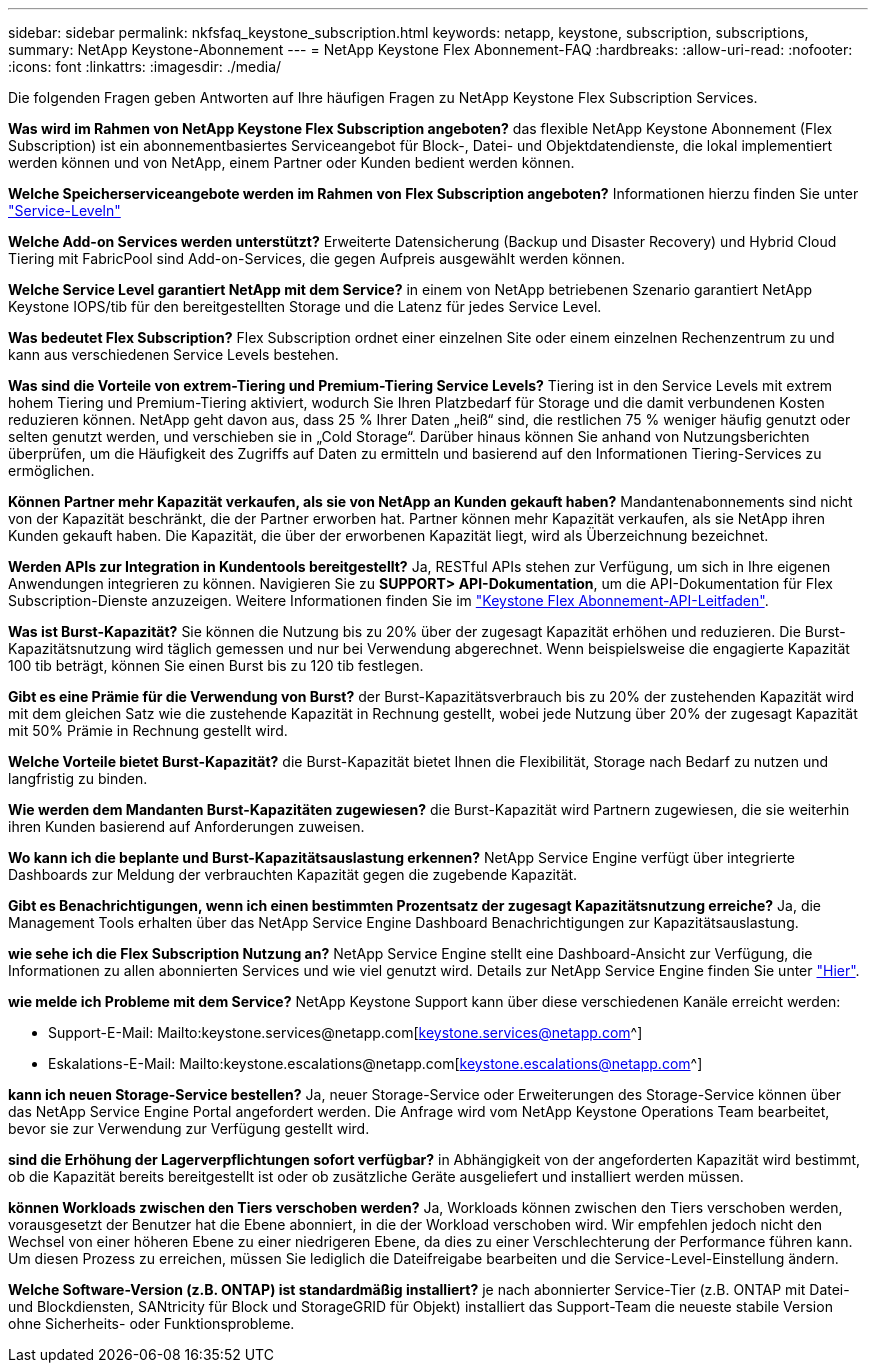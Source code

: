 ---
sidebar: sidebar 
permalink: nkfsfaq_keystone_subscription.html 
keywords: netapp, keystone, subscription, subscriptions, 
summary: NetApp Keystone-Abonnement 
---
= NetApp Keystone Flex Abonnement-FAQ
:hardbreaks:
:allow-uri-read: 
:nofooter: 
:icons: font
:linkattrs: 
:imagesdir: ./media/


[role="lead"]
Die folgenden Fragen geben Antworten auf Ihre häufigen Fragen zu NetApp Keystone Flex Subscription Services.

*Was wird im Rahmen von NetApp Keystone Flex Subscription angeboten?* das flexible NetApp Keystone Abonnement (Flex Subscription) ist ein abonnementbasiertes Serviceangebot für Block-, Datei- und Objektdatendienste, die lokal implementiert werden können und von NetApp, einem Partner oder Kunden bedient werden können.

*Welche Speicherserviceangebote werden im Rahmen von Flex Subscription angeboten?* Informationen hierzu finden Sie unter link:nkfsosm_performance.html["Service-Leveln"]

*Welche Add-on Services werden unterstützt?* Erweiterte Datensicherung (Backup und Disaster Recovery) und Hybrid Cloud Tiering mit FabricPool sind Add-on-Services, die gegen Aufpreis ausgewählt werden können.

*Welche Service Level garantiert NetApp mit dem Service?* in einem von NetApp betriebenen Szenario garantiert NetApp Keystone IOPS/tib für den bereitgestellten Storage und die Latenz für jedes Service Level.

*Was bedeutet Flex Subscription?* Flex Subscription ordnet einer einzelnen Site oder einem einzelnen Rechenzentrum zu und kann aus verschiedenen Service Levels bestehen.

*Was sind die Vorteile von extrem-Tiering und Premium-Tiering Service Levels?* Tiering ist in den Service Levels mit extrem hohem Tiering und Premium-Tiering aktiviert, wodurch Sie Ihren Platzbedarf für Storage und die damit verbundenen Kosten reduzieren können. NetApp geht davon aus, dass 25 % Ihrer Daten „heiß“ sind, die restlichen 75 % weniger häufig genutzt oder selten genutzt werden, und verschieben sie in „Cold Storage“. Darüber hinaus können Sie anhand von Nutzungsberichten überprüfen, um die Häufigkeit des Zugriffs auf Daten zu ermitteln und basierend auf den Informationen Tiering-Services zu ermöglichen.

*Können Partner mehr Kapazität verkaufen, als sie von NetApp an Kunden gekauft haben?* Mandantenabonnements sind nicht von der Kapazität beschränkt, die der Partner erworben hat. Partner können mehr Kapazität verkaufen, als sie NetApp ihren Kunden gekauft haben. Die Kapazität, die über der erworbenen Kapazität liegt, wird als Überzeichnung bezeichnet.

*Werden APIs zur Integration in Kundentools bereitgestellt?* Ja, RESTful APIs stehen zur Verfügung, um sich in Ihre eigenen Anwendungen integrieren zu können. Navigieren Sie zu *SUPPORT> API-Dokumentation*, um die API-Dokumentation für Flex Subscription-Dienste anzuzeigen. Weitere Informationen finden Sie im link:https://docs.netapp.com/us-en/keystone/seapiref_overview_of_netapp_service_engine_apis.html["Keystone Flex Abonnement-API-Leitfaden"].

*Was ist Burst-Kapazität?* Sie können die Nutzung bis zu 20% über der zugesagt Kapazität erhöhen und reduzieren. Die Burst-Kapazitätsnutzung wird täglich gemessen und nur bei Verwendung abgerechnet. Wenn beispielsweise die engagierte Kapazität 100 tib beträgt, können Sie einen Burst bis zu 120 tib festlegen.

*Gibt es eine Prämie für die Verwendung von Burst?* der Burst-Kapazitätsverbrauch bis zu 20% der zustehenden Kapazität wird mit dem gleichen Satz wie die zustehende Kapazität in Rechnung gestellt, wobei jede Nutzung über 20% der zugesagt Kapazität mit 50% Prämie in Rechnung gestellt wird.

*Welche Vorteile bietet Burst-Kapazität?* die Burst-Kapazität bietet Ihnen die Flexibilität, Storage nach Bedarf zu nutzen und langfristig zu binden.

*Wie werden dem Mandanten Burst-Kapazitäten zugewiesen?* die Burst-Kapazität wird Partnern zugewiesen, die sie weiterhin ihren Kunden basierend auf Anforderungen zuweisen.

*Wo kann ich die beplante und Burst-Kapazitätsauslastung erkennen?* NetApp Service Engine verfügt über integrierte Dashboards zur Meldung der verbrauchten Kapazität gegen die zugebende Kapazität.

*Gibt es Benachrichtigungen, wenn ich einen bestimmten Prozentsatz der zugesagt Kapazitätsnutzung erreiche?* Ja, die Management Tools erhalten über das NetApp Service Engine Dashboard Benachrichtigungen zur Kapazitätsauslastung.

*wie sehe ich die Flex Subscription Nutzung an?* NetApp Service Engine stellt eine Dashboard-Ansicht zur Verfügung, die Informationen zu allen abonnierten Services und wie viel genutzt wird. Details zur NetApp Service Engine finden Sie unter link:https://docs.netapp.com/us-en/keystone/sewebiug_overview.html["Hier"].

*wie melde ich Probleme mit dem Service?* NetApp Keystone Support kann über diese verschiedenen Kanäle erreicht werden:

* Support-E-Mail: Mailto:keystone.services@netapp.com[keystone.services@netapp.com^]
* Eskalations-E-Mail: Mailto:keystone.escalations@netapp.com[keystone.escalations@netapp.com^]


*kann ich neuen Storage-Service bestellen?* Ja, neuer Storage-Service oder Erweiterungen des Storage-Service können über das NetApp Service Engine Portal angefordert werden. Die Anfrage wird vom NetApp Keystone Operations Team bearbeitet, bevor sie zur Verwendung zur Verfügung gestellt wird.

*sind die Erhöhung der Lagerverpflichtungen sofort verfügbar?* in Abhängigkeit von der angeforderten Kapazität wird bestimmt, ob die Kapazität bereits bereitgestellt ist oder ob zusätzliche Geräte ausgeliefert und installiert werden müssen.

*können Workloads zwischen den Tiers verschoben werden?* Ja, Workloads können zwischen den Tiers verschoben werden, vorausgesetzt der Benutzer hat die Ebene abonniert, in die der Workload verschoben wird. Wir empfehlen jedoch nicht den Wechsel von einer höheren Ebene zu einer niedrigeren Ebene, da dies zu einer Verschlechterung der Performance führen kann. Um diesen Prozess zu erreichen, müssen Sie lediglich die Dateifreigabe bearbeiten und die Service-Level-Einstellung ändern.

*Welche Software-Version (z.B. ONTAP) ist standardmäßig installiert?* je nach abonnierter Service-Tier (z.B. ONTAP mit Datei- und Blockdiensten, SANtricity für Block und StorageGRID für Objekt) installiert das Support-Team die neueste stabile Version ohne Sicherheits- oder Funktionsprobleme.

